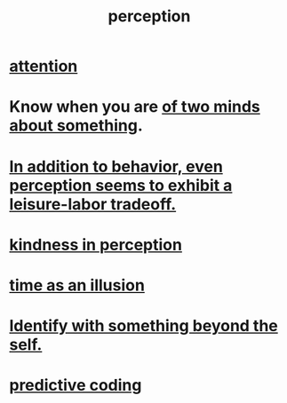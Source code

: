 :PROPERTIES:
:ID:       c6eb0f31-04b3-4552-b52d-6bbaae98f34d
:END:
#+title: perception
* [[id:9d1cc360-4fce-4cd4-9176-8f12670add90][attention]]
* Know when you are [[id:42837d1b-0ddb-4bef-8387-93f429055208][of two minds about something]].
* [[id:f2541cb6-35b4-4e5e-b81d-436da41f6277][In addition to behavior, even perception seems to exhibit a leisure-labor tradeoff.]]
* [[id:1896c1b6-11a5-4a10-a350-1713acbbd6c6][kindness in perception]]
* [[id:da0f5626-c114-4f06-a5d8-231ee749d56a][time as an illusion]]
* [[id:298b99de-d219-48bc-abd5-0e89530cc9fa][Identify with something beyond the self.]]
* [[id:55f2bdf0-1329-4a37-a060-dc2d9af9671a][predictive coding]]
